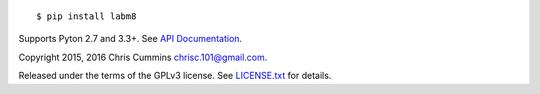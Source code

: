 .. figure:: https://raw.github.com/ChrisCummins/labm8/master/docs/logo.jpg
   :alt: labm8

|Build Status| |Coverage Status|

::

    $ pip install labm8

Supports Pyton 2.7 and 3.3+. See `API
Documentation <http://chriscummins.cc/labm8/>`__.

Copyright 2015, 2016 Chris Cummins chrisc.101@gmail.com.

Released under the terms of the GPLv3 license. See
`LICENSE.txt </LICENSE.txt>`__ for details.

.. |Build Status| image:: https://travis-ci.org/ChrisCummins/labm8.svg?branch=master
   :target: https://travis-ci.org/ChrisCummins/labm8
.. |Coverage Status| image:: https://coveralls.io/repos/github/ChrisCummins/labm8/badge.svg?branch=master
   :target: https://coveralls.io/github/ChrisCummins/labm8?branch=master
